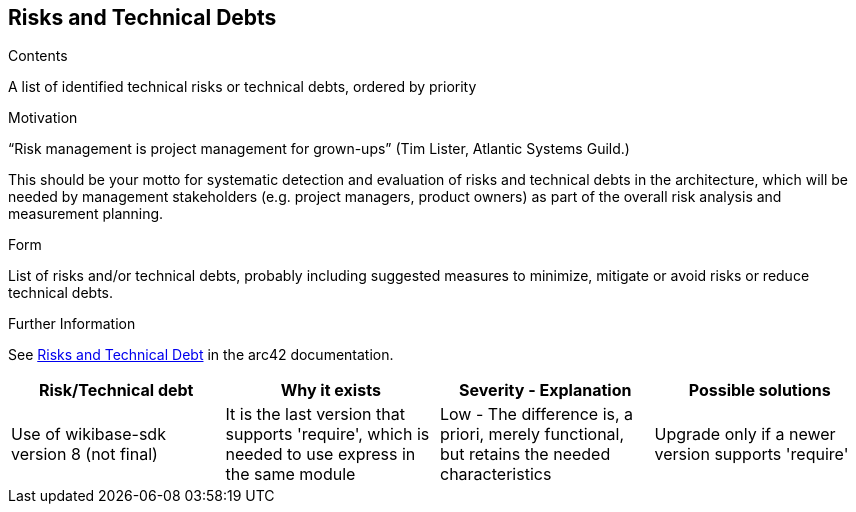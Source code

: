 ifndef::imagesdir[:imagesdir: ../images]

[[section-technical-risks]]
== Risks and Technical Debts


[role="arc42help"]
****
.Contents
A list of identified technical risks or technical debts, ordered by priority

.Motivation
“Risk management is project management for grown-ups” (Tim Lister, Atlantic Systems Guild.) 

This should be your motto for systematic detection and evaluation of risks and technical debts in the architecture, which will be needed by management stakeholders (e.g. project managers, product owners) as part of the overall risk analysis and measurement planning.

.Form
List of risks and/or technical debts, probably including suggested measures to minimize, mitigate or avoid risks or reduce technical debts.


.Further Information

See https://docs.arc42.org/section-11/[Risks and Technical Debt] in the arc42 documentation.

****

[options="header", cols="1,1,1,1"]
|===
|Risk/Technical debt |Why it exists |Severity - Explanation |Possible solutions

|Use of wikibase-sdk version 8 (not final)
|It is the last version that supports 'require', which is needed to use express in the same module
|Low - The difference is, a priori, merely functional, but retains the needed characteristics
|Upgrade only if a newer version supports 'require'

|===